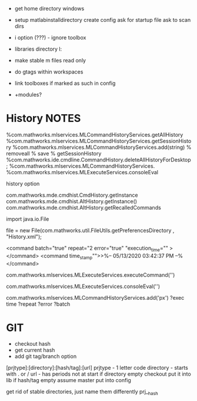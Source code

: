 - get home directory windows
- setup
    matlabinstalldirectory
    create config
    ask for startup file
    ask to scan dirs

- i option (???) - ignore toolbox
- libraries directory l:
- make stable m files read only
- do gtags within workspaces
- link toolboxes if marked as such in config
- +modules?
* History  NOTES
%com.mathworks.mlservices.MLCommandHistoryServices.getAllHistory
%com.mathworks.mlservices.MLCommandHistoryServices.getSessionHistory
%com.mathworks.mlservices.MLCommandHistoryServices.add(string)
% removeall
% save
% getSessionHistory
%com.mathworks.ide.cmdline.CommandHistory.deleteAllHistoryForDesktop;
%com.mathworks.mlservices.MLCommandHistoryServices.
%com.mathworks.mlservices.MLExecuteServices.consoleEval

history option


com.mathworks.mde.cmdhist.CmdHistory.getInstance
com.mathworks.mde.cmdhist.AltHistory.getInstance()
com.mathworks.mde.cmdhist.AltHistory.getRecalledCommands

import java.io.File


file = new File(com.mathworks.util.FileUtils.getPreferencesDirectory , "History.xml");

<command batch="true" repeat="2 error="true" "execution_time="" ></command>
<command time_stamp"">>%-- 05/13/2020 03:42:37 PM --%</command>

# run commmand, add to history
com.mathworks.mlservices.MLExecuteServices.executeCommand('')
# run command, do not add to history
com.mathworks.mlservices.MLExecuteServices.consoleEval('')

# add to history
com.mathworks.mlservices.MLCommandHistoryServices.add('px')
?exec time
?repeat
?error
?batch



* GIT
- checkout hash
- get current hash
- add git tag/branch option

[prjtype]:[directory]:[hash/tag]:[url]
  prjtype - 1 letter code
directory - starts with . or /
url       - has periods not at start
if directory empty
    checkout
    put it into lib
if hash/tag empty
    assume master
          put into config


get rid of stable directories, just name them differently
    prj__hash
